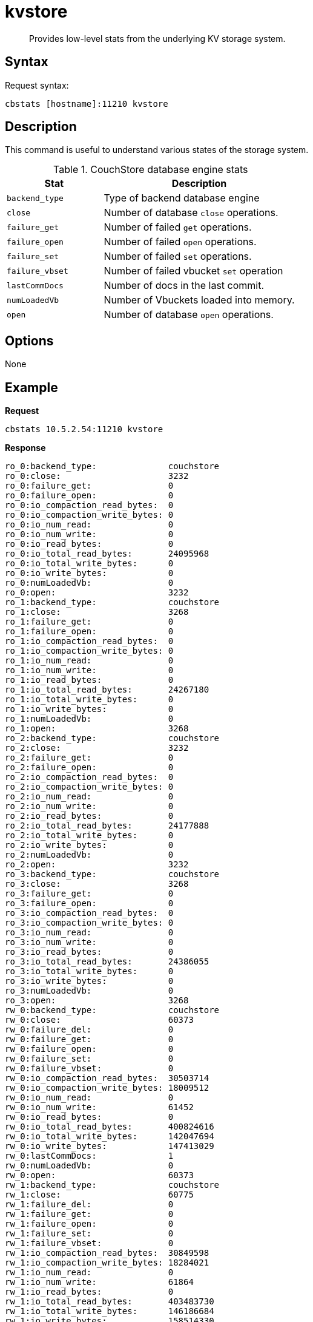 = kvstore
:page-type: reference

[abstract]
Provides low-level stats from the underlying KV storage system.

== Syntax

Request syntax:

----
cbstats [hostname]:11210 kvstore
----

== Description

This command is useful to understand various states of the storage system.

.CouchStore database engine stats
[cols="1,2"]
|===
| Stat | Description

| `backend_type`
| Type of backend database engine

| `close`
| Number of database `close` operations.

| `failure_get`
| Number of failed `get` operations.

| `failure_open`
| Number of failed `open` operations.

| `failure_set`
| Number of failed `set` operations.

| `failure_vbset`
| Number of failed vbucket `set` operation

| `lastCommDocs`
| Number of docs in the last commit.

| `numLoadedVb`
| Number of Vbuckets loaded into memory.

| `open`
| Number of database `open` operations.
|===

== Options

None

== Example

*Request*

----
cbstats 10.5.2.54:11210 kvstore
----

*Response*

----
ro_0:backend_type:              couchstore
ro_0:close:                     3232
ro_0:failure_get:               0
ro_0:failure_open:              0
ro_0:io_compaction_read_bytes:  0
ro_0:io_compaction_write_bytes: 0
ro_0:io_num_read:               0
ro_0:io_num_write:              0
ro_0:io_read_bytes:             0
ro_0:io_total_read_bytes:       24095968
ro_0:io_total_write_bytes:      0
ro_0:io_write_bytes:            0
ro_0:numLoadedVb:               0
ro_0:open:                      3232
ro_1:backend_type:              couchstore
ro_1:close:                     3268
ro_1:failure_get:               0
ro_1:failure_open:              0
ro_1:io_compaction_read_bytes:  0
ro_1:io_compaction_write_bytes: 0
ro_1:io_num_read:               0
ro_1:io_num_write:              0
ro_1:io_read_bytes:             0
ro_1:io_total_read_bytes:       24267180
ro_1:io_total_write_bytes:      0
ro_1:io_write_bytes:            0
ro_1:numLoadedVb:               0
ro_1:open:                      3268
ro_2:backend_type:              couchstore
ro_2:close:                     3232
ro_2:failure_get:               0
ro_2:failure_open:              0
ro_2:io_compaction_read_bytes:  0
ro_2:io_compaction_write_bytes: 0
ro_2:io_num_read:               0
ro_2:io_num_write:              0
ro_2:io_read_bytes:             0
ro_2:io_total_read_bytes:       24177888
ro_2:io_total_write_bytes:      0
ro_2:io_write_bytes:            0
ro_2:numLoadedVb:               0
ro_2:open:                      3232
ro_3:backend_type:              couchstore
ro_3:close:                     3268
ro_3:failure_get:               0
ro_3:failure_open:              0
ro_3:io_compaction_read_bytes:  0
ro_3:io_compaction_write_bytes: 0
ro_3:io_num_read:               0
ro_3:io_num_write:              0
ro_3:io_read_bytes:             0
ro_3:io_total_read_bytes:       24386055
ro_3:io_total_write_bytes:      0
ro_3:io_write_bytes:            0
ro_3:numLoadedVb:               0
ro_3:open:                      3268
rw_0:backend_type:              couchstore
rw_0:close:                     60373
rw_0:failure_del:               0
rw_0:failure_get:               0
rw_0:failure_open:              0
rw_0:failure_set:               0
rw_0:failure_vbset:             0
rw_0:io_compaction_read_bytes:  30503714
rw_0:io_compaction_write_bytes: 18009512
rw_0:io_num_read:               0
rw_0:io_num_write:              61452
rw_0:io_read_bytes:             0
rw_0:io_total_read_bytes:       400824616
rw_0:io_total_write_bytes:      142047694
rw_0:io_write_bytes:            147413029
rw_0:lastCommDocs:              1
rw_0:numLoadedVb:               0
rw_0:open:                      60373
rw_1:backend_type:              couchstore
rw_1:close:                     60775
rw_1:failure_del:               0
rw_1:failure_get:               0
rw_1:failure_open:              0
rw_1:failure_set:               0
rw_1:failure_vbset:             0
rw_1:io_compaction_read_bytes:  30849598
rw_1:io_compaction_write_bytes: 18284021
rw_1:io_num_read:               0
rw_1:io_num_write:              61864
rw_1:io_read_bytes:             0
rw_1:io_total_read_bytes:       403483730
rw_1:io_total_write_bytes:      146186684
rw_1:io_write_bytes:            158514330
rw_1:lastCommDocs:              1
rw_1:numLoadedVb:               0
rw_1:open:                      60775
rw_2:backend_type:              couchstore
rw_2:close:                     59447
rw_2:failure_del:               0
rw_2:failure_get:               0
rw_2:failure_open:              0
rw_2:failure_set:               0
rw_2:failure_vbset:             0
rw_2:io_compaction_read_bytes:  30741282
rw_2:io_compaction_write_bytes: 17985648
rw_2:io_num_read:               0
rw_2:io_num_write:              60553
rw_2:io_read_bytes:             0
rw_2:io_total_read_bytes:       395214755
rw_2:io_total_write_bytes:      139999764
rw_2:io_write_bytes:            144422459
rw_2:lastCommDocs:              1
rw_2:numLoadedVb:               0
rw_2:open:                      59447
rw_3:backend_type:              couchstore
rw_3:close:                     60885
rw_3:failure_del:               0
rw_3:failure_get:               0
rw_3:failure_open:              0
rw_3:failure_set:               0
rw_3:failure_vbset:             0
rw_3:io_compaction_read_bytes:  31422401
rw_3:io_compaction_write_bytes: 18630146
rw_3:io_num_read:               0
rw_3:io_num_write:              61986
rw_3:io_read_bytes:             0
rw_3:io_total_read_bytes:       405119215
rw_3:io_total_write_bytes:      143025357
rw_3:io_write_bytes:            147954175
rw_3:lastCommDocs:              1
rw_3:numLoadedVb:               0
rw_3:open:                      60885
----
